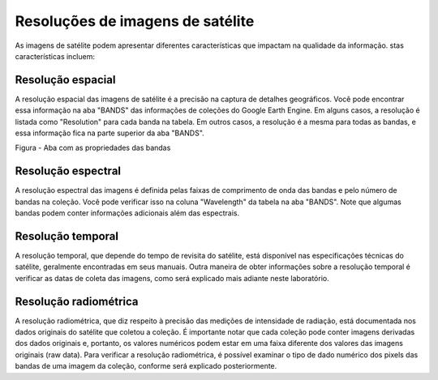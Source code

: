 Resoluções de imagens de satélite
=================================

As imagens de satélite podem apresentar diferentes características que impactam na qualidade da informação. 
stas características incluem:

Resolução espacial
------------------

A resolução espacial das imagens de satélite é a precisão na captura de detalhes geográficos.
Você pode encontrar essa informação na aba "BANDS" das informações de coleções do Google Earth Engine.
Em alguns casos, a resolução é listada como "Resolution" para cada banda na tabela.
Em outros casos, a resolução é a mesma para todas as bandas, e essa informação fica na parte superior da aba "BANDS".

Figura  - Aba com as propriedades das bandas

Resolução espectral
-------------------------

A resolução espectral das imagens é definida pelas faixas de comprimento de onda das bandas e pelo número de bandas na coleção.
Você pode verificar isso na coluna "Wavelength" da tabela na aba "BANDS".
Note que algumas bandas podem conter informações adicionais além das espectrais.


Resolução temporal 
----------------------------

A resolução temporal, que depende do tempo de revisita do satélite, está disponível nas especificações técnicas do satélite, geralmente encontradas em seus manuais.
Outra maneira de obter informações sobre a resolução temporal é verificar as datas de coleta das imagens, como será explicado mais adiante neste laboratório.


Resolução radiométrica
----------------------------

A resolução radiométrica, que diz respeito à precisão das medições de intensidade de radiação, está documentada nos dados originais do satélite que coletou a coleção.
É importante notar que cada coleção pode conter imagens derivadas dos dados originais e, portanto, os valores numéricos podem estar em uma faixa diferente dos valores das imagens originais (raw data).
Para verificar a resolução radiométrica, é possível examinar o tipo de dado numérico dos pixels das bandas de uma imagem da coleção, conforme será explicado posteriormente.




